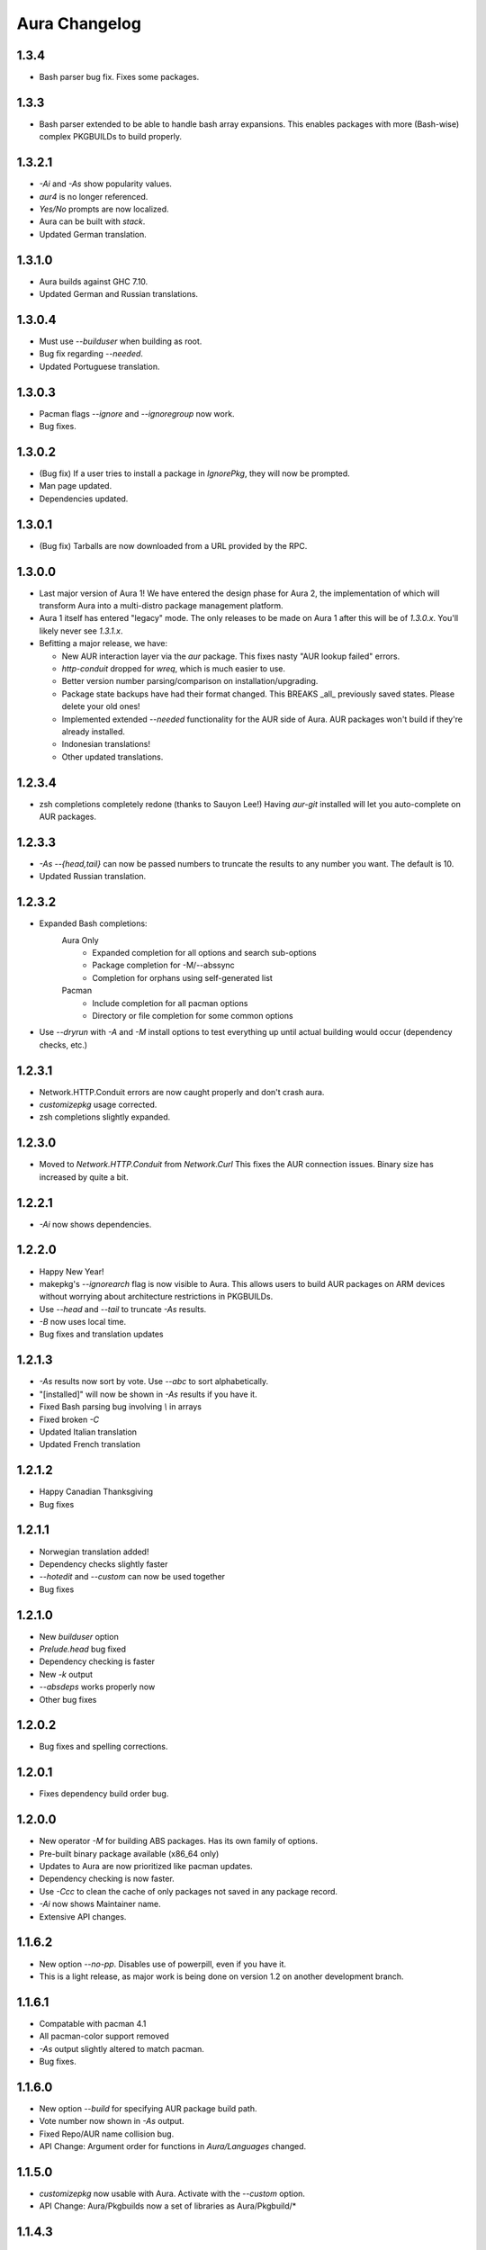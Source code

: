 Aura Changelog
==============
1.3.4
-----
- Bash parser bug fix. Fixes some packages.

1.3.3
-----
- Bash parser extended to be able to handle bash array expansions.
  This enables packages with more (Bash-wise) complex PKGBUILDs to build
  properly.

1.3.2.1
-------
- `-Ai` and `-As` show popularity values.
- `aur4` is no longer referenced.
- `Yes/No` prompts are now localized.
- Aura can be built with `stack`.
- Updated German translation.

1.3.1.0
-------
- Aura builds against GHC 7.10.
- Updated German and Russian translations.

1.3.0.4
-------
- Must use `--builduser` when building as root.
- Bug fix regarding `--needed`.
- Updated Portuguese translation.

1.3.0.3
-------
- Pacman flags `--ignore` and `--ignoregroup` now work.
- Bug fixes.

1.3.0.2
-------
- (Bug fix) If a user tries to install a package in `IgnorePkg`, they
  will now be prompted.
- Man page updated.
- Dependencies updated.

1.3.0.1
-------
- (Bug fix) Tarballs are now downloaded from a URL provided by the RPC.

1.3.0.0
-------
- Last major version of Aura 1! We have entered the design phase for Aura 2,
  the implementation of which will transform Aura into a multi-distro
  package management platform.
- Aura 1 itself has entered "legacy" mode. The only releases to be made
  on Aura 1 after this will be of `1.3.0.x`. You'll likely never see
  `1.3.1.x`.
- Befitting a major release, we have:

  - New AUR interaction layer via the `aur` package. This fixes nasty
    "AUR lookup failed" errors.
  - `http-conduit` dropped for `wreq`, which is much easier to use.
  - Better version number parsing/comparison on installation/upgrading.
  - Package state backups have had their format changed. This BREAKS _all_
    previously saved states. Please delete your old ones!
  - Implemented extended `--needed` functionality for the AUR side of Aura.
    AUR packages won't build if they're already installed.
  - Indonesian translations!
  - Other updated translations.

1.2.3.4
-------
- zsh completions completely redone (thanks to Sauyon Lee!)
  Having `aur-git` installed will let you auto-complete on AUR packages.

1.2.3.3
-------
- `-As --{head,tail}` can now be passed numbers to truncate the results
  to any number you want. The default is 10.
- Updated Russian translation.

1.2.3.2
-------
- Expanded Bash completions:
    Aura Only
      * Expanded completion for all options and search sub-options
      * Package completion for -M/--abssync
      * Completion for orphans using self-generated list
    Pacman
      * Include completion for all pacman options
      * Directory or file completion for some common options
- Use `--dryrun` with `-A` and `-M` install options to test everything
  up until actual building would occur (dependency checks, etc.)

1.2.3.1
-------
- Network.HTTP.Conduit errors are now caught properly
  and don't crash aura.
- `customizepkg` usage corrected.
- zsh completions slightly expanded.

1.2.3.0
-------
- Moved to `Network.HTTP.Conduit` from `Network.Curl`
  This fixes the AUR connection issues.
  Binary size has increased by quite a bit.

1.2.2.1
-------
- `-Ai` now shows dependencies.

1.2.2.0
-------
- Happy New Year!
- makepkg's `--ignorearch` flag is now visible to Aura.
  This allows users to build AUR packages on ARM devices
  without worrying about architecture restrictions in PKGBUILDs.
- Use `--head` and `--tail` to truncate `-As` results.
- `-B` now uses local time.
- Bug fixes and translation updates

1.2.1.3
-------
- `-As` results now sort by vote. Use `--abc` to sort alphabetically.
- "[installed]" will now be shown in `-As` results if you have it.
- Fixed Bash parsing bug involving `\\` in arrays
- Fixed broken `-C`
- Updated Italian translation
- Updated French translation

1.2.1.2
-------
- Happy Canadian Thanksgiving
- Bug fixes

1.2.1.1
-------
- Norwegian translation added!
- Dependency checks slightly faster
- `--hotedit` and `--custom` can now be used together
- Bug fixes

1.2.1.0
-------
- New `builduser` option
- `Prelude.head` bug fixed
- Dependency checking is faster
- New `-k` output
- `--absdeps` works properly now
- Other bug fixes

1.2.0.2
-------
- Bug fixes and spelling corrections.

1.2.0.1
-------
- Fixes dependency build order bug.

1.2.0.0
-------
- New operator `-M` for building ABS packages. Has its own family of options.
- Pre-built binary package available (x86_64 only)
- Updates to Aura are now prioritized like pacman updates.
- Dependency checking is now faster.
- Use `-Ccc` to clean the cache of only packages not saved in any package
  record.
- `-Ai` now shows Maintainer name.
- Extensive API changes.

1.1.6.2
-------
- New option `--no-pp`. Disables use of powerpill, even if you have it.
- This is a light release, as major work is being done on version 1.2 on
  another development branch.

1.1.6.1
-------
- Compatable with pacman 4.1
- All pacman-color support removed
- `-As` output slightly altered to match pacman.
- Bug fixes.

1.1.6.0
-------
- New option `--build` for specifying AUR package build path.
- Vote number now shown in `-As` output.
- Fixed Repo/AUR name collision bug.
- API Change: Argument order for functions in `Aura/Languages` changed.

1.1.5.0
-------
- `customizepkg` now usable with Aura.
  Activate with the `--custom` option.
- API Change: Aura/Pkgbuilds now a set of libraries as Aura/Pkgbuild/*

1.1.4.3
-------
- Fixed flaw in `-Br`.
- Fixed repititious `-Ad` output.
- API Change: Aura/AurConnection renamed to Aura/AUR
- API Change: function names in Aura/Languages now have better names.

1.1.4.2
-------
- Haskell deps have been moved back to `makedepends`.
- haskell-http removed as dependency.
- API Change: function naming conventions in `Aura/Languages.hs` has been
  changed. The localisation guide was also updated to reflect this.

1.1.4.1
-------
- Support for the $LANG environment variable.
- Aura will now pause before post-build installation if the package database
  lock exists. This means you can run multiple instances of Aura and avoid
  crashes.

1.1.4.0
-------
- Serbian translation added. Thank you, Filip Brcic!
- Fixed bug that was breaking `aura -Ss`.

1.1.3.0
-------
- Changed `--save` and `--restore` to `-B` and `-Br`.
  `--save` is now just an alias for `-B`, but `--restore`
  must be used with `-B`.
- New option `-Bc` for removing old unneeded package states.
- `-Br` output is now sorted better and makes more sense.
- Bash Parser can now properly parse `if` blocks, meaning packages
  that have conditional dependencies based on architecutre will now
  build properly.
- API Change: `Aura.General` is now `Aura.Core`
- Dep Change: `haskell-url` no longer needed.

1.1.2.1
-------
- Added message to `--save`.

1.1.2.0
-------
- Bash parser completely rewritten.
- Bug fixes (thanks to the new parser)

1.1.1.0
-------
- New option `--devel`. Rebuilds all devel packages installed.
- Italian translation added! Thank you Bob Valantin!
- Support for `powerpill` added. It will be used if installed, unless
  the PACMAN variable is specifically set to something different.
- Aura can now handle PKGBUILDs that produce multiple .pkg.tar files.
- Bug fixes

1.1.0.0
-------
- New `--save` and `--restore` options.
- New option `-Ak` for showing PKGBUILD diffs when upgrading.
- New option `--aurignore` for ignoring AUR packages.
- Aura now reads `color.conf`.
- Massive breaking API changes everywhere.
- Aura now runs on the Aura Monad.
- Code is quite cleaner now.

1.0.8.1
-------
- Bash completions added.
- zsh completions added.
- Changed `--conf` to `--viewconf`
- Fixed bug involving "symlink" Haskell error.

1.0.8.0
-------
- Moved certain general functions to `Aura.Utils`
- Moved `-L`, `-O`, `-A` functions out of `aura.hs`.
- `--hotedit` functionality altered (fix).
- The license message is now more badass.

1.0.7.0
-------
- New libraries: Aura.Time, Aura.State
- Moved `-C` functionality to `Aura.C`
- New secret option you don't get to find out about until 1.1
- Fixed manually alignment stupidity with `-Li`.
- Bug fixes

1.0.6.0
-------
- New libraries: ColourDiff, Data.Algorithm.Diff, Aura.Pkgbuilds
- Aura.AuraLib split into Aura.General, Aura.Build, Aura.Dependencies
- New secret option you don't get to find out about until 1.1

1.0.5.0
-------
- Fixed bug where packages with `+` in their name couldn't be
  searched or built.
- `-As` now allows multi-word searches, as it always should have.
- `pacman-color` integration is more complete.
  Still does not read the color.conf directly.

1.0.4.0
-------
- Added French translation. Thanks to Ma Jiehong!
- Added Russian translation. Thanks to Kyrylo Silin!
- Fixed bug where packages with dots in their name wouldn't build.

1.0.3.2
-------
- Moved haskell dependencies out of `makedepends` field and into
  `depends` field in PKGBUILD. Makedepends can usually be ignored
  after building, but haskell packages are a pain to rebuild
  and reregister at every build. It's more realistic to just keep
  them installed. This is what other haskell packages in the AUR
  do as well.
- Fixed pacman-color issues.

1.0.3.1
-------
- Added `--auradebug` option.

1.0.3.0
-------
- Compatibility with AUR 2.0 added.
- Portuguese translation added. Thanks to Henry "Ingvij" Kupty!
- Support for `pacman-color` added. Run sudo with `-E` a la:
    sudo -E aura -Ayu
- Fixed backslash parsing bug in `Bash`.

1.0.2.2
-------
- Fixed parsing bug in `Bash`.
  If one package fell victim, a whole `-Au` session would fail.

1.0.2.1
-------
- Added License info to source files.
- Fixed virtual package recognition bug.
- Altered version conflict error message.
- Fixed bug in Bash parser that would occasionally break parsing.

1.0.2.0
-------
- Bug fixes.
- Extended the Bash parser. PKGBUILDs that had bash variables in their
  dependency arrays will now be parsed correctly.

1.0.1.0
-------
- German translation (use with --german).
  Thanks to Lukas Niederbremer!
- Spanish translation (use with --spanish)
  Thanks to Alejandro Gómez!
- Replaced regex-posix with regex-pcre.
- `-As` now highlights properly.
- Moved a number of modules to `Aura/`

1.0.0.0
-------
- Fixed `-V` message in terminals other than urxvt.
- New `haskell-ansi-terminal` library to do this.

0.10.0.0
--------
- Internet access moved to Network.Curl library.
- `Bash.hs` library created to help with PKGBUILD parsing.
  Can currently handle string expansions a la::

    "this-is-{awesome,neat}" => ["this-is-awesome","this-is-neat"]

0.9.2.3
-------
- Dependency determining speed up.
- Added AUR URL to `-Ai`.

0.9.3.2
-------
- Swedish translation.
  Thanks to Fredrik Haikarainen!

0.9.2.0
-------
- `-Ai` and `-As`!

0.9.1.0
-------
- `-Au` is about 20 times faster.

0.9.?.?
-------
- Polish translation.
  Thanks to Chris "Kwpolska" Warrick!
- Croatian translation.
  Thanks to Denis Kasak!

0.9.0.0
-------
- New `-O` operation for dealing with orphan packages.
- A man page!

0.8.0.0
-------
- Help message now supports multiple languages.
- Broke "no overlapping options" convention. 
- `-Cz` is now `-Cb`.
- New option `-Ad`. Lists _all_ dependencies of an AUR package.
  This is to aid pre-building research.
  This option shows information you can't get from looking at PKGBUILDS!

0.7.3.0
-------
- New option `--conf`. Lets you quickly view your pacman.conf.

0.7.2.3
-------
- `--log` is now `-L`.
- New option `-Ls`. Search the log file via a regex.
- New option `-Li`. Reports information on a given package that has had
  any appearance in the log file.

0.7.0.0
-------
- `--hotedit` option added.
- `Shell` library added.

0.6.0.0
-------
- Aura passes proper exit codes to the shell upon completion.
